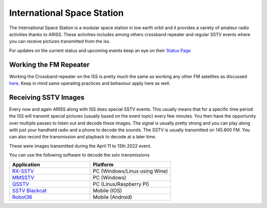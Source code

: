 ===========================
International Space Station
===========================

The International Space Station is a modular space station in low earth orbit and it provides a variety of amateur radio activities thanks to ARISS. These activities includes among others crossband repeater and regular SSTV events where you can receive pictures transmitted from the iss.

For updates on the current status and upcoming events keep an eye on their `Status Page <https://www.ariss.org/current-status-of-iss-stations.html>`_ 

.. image:: images/iss.jpg
    :width: 500
    :align: center

Working the FM Repeater
+++++++++++++++++++++++

Working the Crossband repeater on the ISS is pretty much the same as working any other FM satellites as discussed `here <leo.html>`_. Keep in mind same operating practices and behaviour apply here as well.

Receiving SSTV Images
+++++++++++++++++++++

Every now and again ARISS along with ISS does special SSTV events. This usually means that for a specific time period the ISS will transmit special pictures (usually based on the event topic) every few minutes. You then have the opportunity over multiple passes to
listen out and decode these images. The signal is usually pretty strong and you can play along with just your handheld radio and a phone to decode the sounds. The SSTV is usually transmitted on 145.800 FM. You can also record the transmission and playback to decode
at a later time.

These were images transmitted during the  April 11 to 13th 2022 event. 

.. image:: images/sstv1.jpg
    :width: 320
    :align: left

.. image:: images/sstv2.jpg
    :width: 320
    :align: right

You can use the following software to decode the sstv transmissions

.. list-table:: 
   :widths: 50 50
   :header-rows: 1

   *  - Application
      - Platform
   *  - `RX-SSTV <https://www.qsl.net/on6mu/rxsstv.htm>`_
      - PC (Windows/Linux using Wine)
   *  - `MMSSTV <https://hamsoft.ca/pages/mmsstv.php>`_
      - PC (Windows)
   *  - `QSSTV <http://users.telenet.be/on4qz/index.html>`_
      - PC (Linux/Raspberry PI)
   *  - `SSTV Blackcat <https://apps.apple.com/us/app/sstv-slow-scan-tv/id387910013>`_  
      - Mobile (IOS)
   *  - `Robot36 <https://play.google.com/store/apps/details?id=xdsopl.robot36&hl=en_ZA&gl=US>`_  
      - Mobile (Android)





